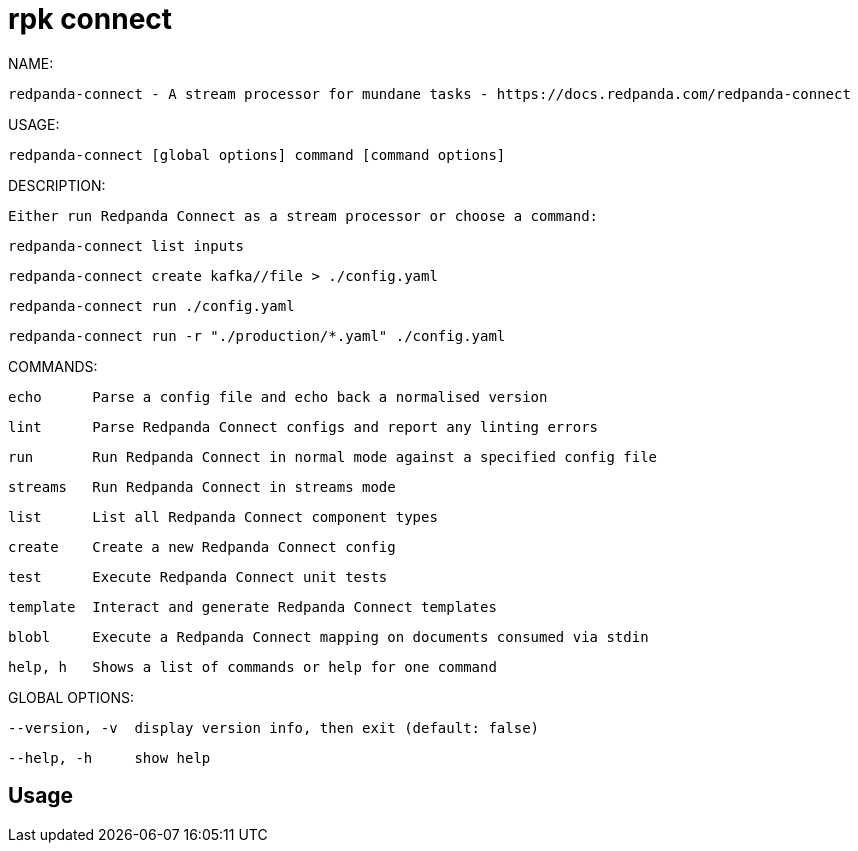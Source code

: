 = rpk connect
:description: rpk connect

NAME:
   redpanda-connect - A stream processor for mundane tasks - https://docs.redpanda.com/redpanda-connect

USAGE:
   redpanda-connect [global options] command [command options]

DESCRIPTION:
   Either run Redpanda Connect as a stream processor or choose a command:

     redpanda-connect list inputs
     redpanda-connect create kafka//file > ./config.yaml
     redpanda-connect run ./config.yaml
     redpanda-connect run -r "./production/*.yaml" ./config.yaml

COMMANDS:
   echo      Parse a config file and echo back a normalised version
   lint      Parse Redpanda Connect configs and report any linting errors
   run       Run Redpanda Connect in normal mode against a specified config file
   streams   Run Redpanda Connect in streams mode
   list      List all Redpanda Connect component types
   create    Create a new Redpanda Connect config
   test      Execute Redpanda Connect unit tests
   template  Interact and generate Redpanda Connect templates
   blobl     Execute a Redpanda Connect mapping on documents consumed via stdin
   help, h   Shows a list of commands or help for one command

GLOBAL OPTIONS:
   --version, -v  display version info, then exit (default: false)
   --help, -h     show help

== Usage

[,bash]
----

----
|===